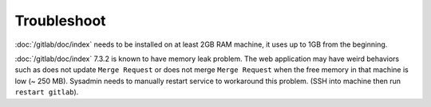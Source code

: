 Troubleshoot
============

:doc:`/gitlab/doc/index` needs to be installed on at least 2GB RAM machine,
it uses up to 1GB from the beginning.

:doc:`/gitlab/doc/index` 7.3.2 is known to have memory leak problem.
The web application may have weird
behaviors such as does not update ``Merge Request`` or does not merge
``Merge Request`` when the free memory in that machine is low (~ 250 MB).
Sysadmin needs to manually restart service to workaround this problem.
(SSH into machine then run ``restart gitlab``).
